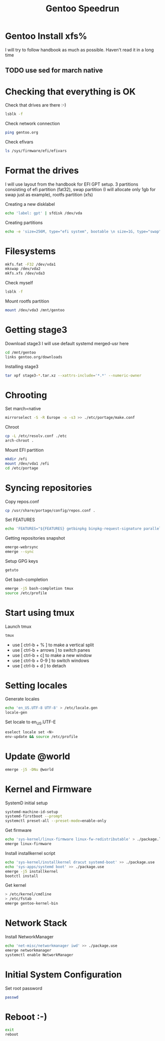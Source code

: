 #+title: Gentoo Speedrun

* Gentoo Install xfs%

I will try to follow handbook as much as possible. Haven't read it
in a long time

** TODO use sed for march native

* Checking that everything is OK

Check that drives are there :-)
#+BEGIN_SRC bash
lsblk -f
#+END_SRC

Check network connection
#+begin_src  bash
ping gentoo.org
#+end_src

Check efivars
#+begin_src bash
ls /sys/firmware/efi/efivars
#+end_src

* Format the drives

I will use layout from the handbook for EFI GPT setup.
3 partitions consisting of efi partition (fat32), swap partition
(I will allocate only 1gb for swap just as example), rootfs partition (xfs)

Creating a new disklabel
#+begin_src bash
echo 'label: gpt' | sfdisk /dev/vda
#+end_src

Creating partitions
#+begin_src bash
echo -e 'size=256M, type="efi system", bootable \n size=1G, type="swap" \n size=+, type="linux root x86-64"' | sfdisk /dev/vda
#+end_src

* Filesystems

#+begin_src bash
mkfs.fat -F32 /dev/vda1
mkswap /dev/vda2
mkfs.xfs /dev/vda3
#+end_src

Check myself
#+begin_src bash
lsblk -f
#+end_src

Mount rootfs partition
#+begin_src bash
mount /dev/vda3 /mnt/gentoo
#+end_src

* Getting stage3

Download stage3
I will use default systemd merged-usr here
#+begin_src bash
cd /mnt/gentoo
links gentoo.org/downloads
#+end_src

Installing stage3
#+begin_src bash
tar xpf stage3-*.tar.xz --xattrs-include='*.*' --numeric-owner
#+end_src

* Chrooting

Set march=native
#+begin_src bash
mirrorselect -S -R Europe -o -s3 >> ./etc/portage/make.conf
#+end_src

Chroot
#+begin_src bash
cp -L /etc/resolv.conf ./etc
arch-chroot .
#+end_src

Mount EFI partition
#+begin_src bash
mkdir /efi
mount /dev/vda1 /efi
cd /etc/portage
#+end_src

* Syncing repositories

Copy repos.conf
#+begin_src bash
cp /usr/share/portage/config/repos.conf .
#+end_src

Set FEATURES
#+begin_src bash
echo 'FEATURES="${FEATURES} getbinpkg binpkg-request-signature parallel-install -ebuild-locks"' >> ./make.conf
#+end_src

Getting repositories snapshot
#+begin_src bash
emerge-webrsync
emerge --sync
#+end_src

Setup GPG keys
#+begin_src bash
getuto
#+end_src

Get bash-completion
#+begin_src bash
emerge -j5 bash-completion tmux
source /etc/profile
#+end_src

* Start using tmux

Launch tmux
#+begin_src bash
tmux
#+end_src

- use [ ctrl-b + % ] to make a vertical split
- use [ ctrl-b + arrows ] to switch panes
- use [ ctrl-b + c] to make a new window
- use [ ctrl-b + 0-9 ] to switch windows
- use [ ctrl-b + d ] to detach

* Setting locales

Generate locales
#+begin_src bash
echo 'en_US.UTF-8 UTF-8' > /etc/locale.gen
locale-gen
#+end_src

Set locale to en_US.UTF-E
#+begin_src bash
eselect locale set <N>
env-update && source /etc/profile
#+end_src

* Update @world

#+begin_src bash
emerge -j5 -DNu @world
#+end_src

* Kernel and Firmware

SystemD initial setup
#+begin_src bash
systemd-machine-id-setup
systemd-firstboot --prompt
systemctl preset-all --preset-mode=enable-only
#+end_src

Get firmware
#+begin_src bash
echo 'sys-kernel/linux-firmware linux-fw-redistributable' > ./package.license
emerge linux-firmware
#+end_src

Install installkernel script
#+begin_src bash
echo 'sys-kernel/installkernel dracut systemd-boot' >> ./package.use
echo 'sys-apps/systemd boot' >> ./package.use
emerge -j5 installkernel
bootctl install
#+end_src

Get kernel
#+begin_src bash
> /etc/kernel/cmdline
> /etc/fstab
emerge gentoo-kernel-bin
#+end_src

* Network Stack

Install NetworkManager
#+begin_src bash
echo 'net-misc/networkmanager iwd' >> ./package.use
emerge networkmanager
systemctl enable NetworkManager
#+end_src

* Initial System Configuration

Set root password
#+begin_src bash
passwd
#+end_src

* Reboot :-)

#+begin_src bash
exit
reboot
#+end_src
